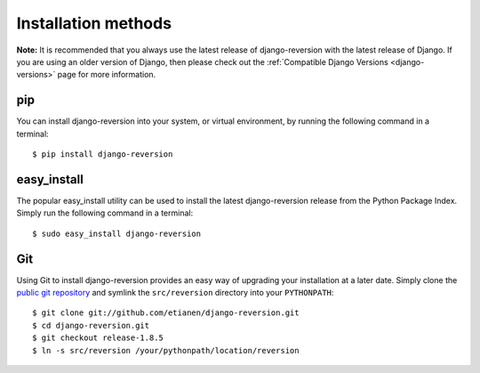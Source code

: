 .. _installation:

Installation methods
====================

**Note:** It is recommended that you always use the latest release of django-reversion with the latest release of Django. If you are using an older version of Django, then please check out the :ref:`Compatible Django Versions <django-versions>` page for more information.


pip
---

You can install django-reversion into your system, or virtual environment, by running the following command in a terminal::

    $ pip install django-reversion


easy_install
------------

The popular easy_install utility can be used to install the latest django-reversion release from the Python Package Index. Simply run the following command in a terminal::

    $ sudo easy_install django-reversion


Git
---

Using Git to install django-reversion provides an easy way of upgrading your installation at a later date. Simply clone the `public git repository <http://github.com/etianen/django-reversion>`_ and symlink the ``src/reversion`` directory into your ``PYTHONPATH``::

    $ git clone git://github.com/etianen/django-reversion.git
    $ cd django-reversion.git
    $ git checkout release-1.8.5
    $ ln -s src/reversion /your/pythonpath/location/reversion